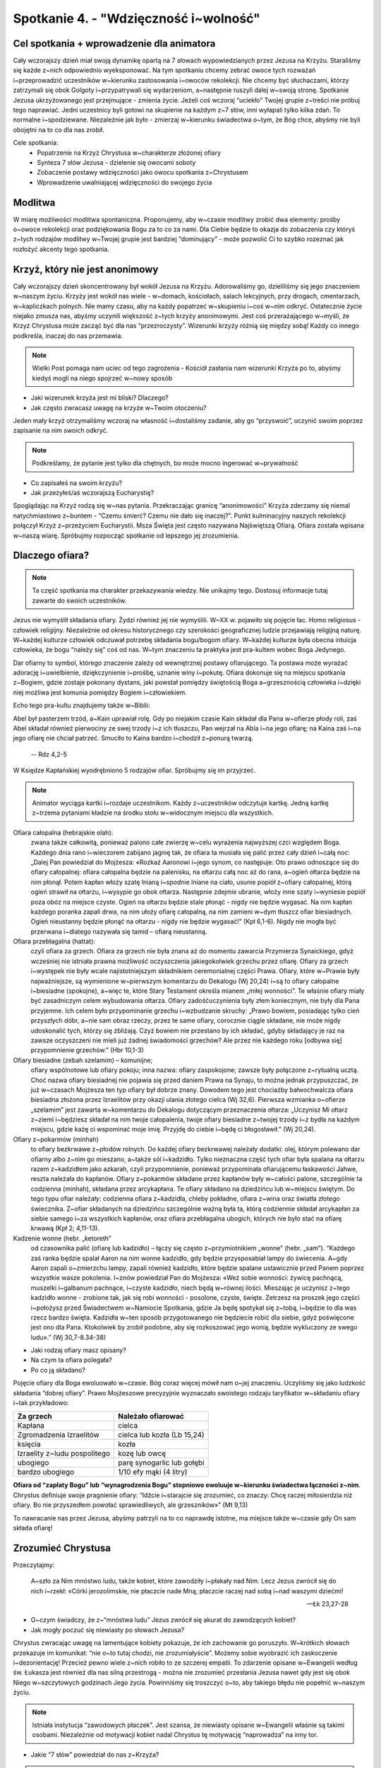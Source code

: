 Spotkanie 4. - "Wdzięczność i~wolność"
**************************************

Cel spotkania + wprowadzenie dla animatora
==========================================

Cały wczorajszy dzień miał swoją dynamikę opartą na 7 słowach wypowiedzianych przez Jezusa na Krzyżu. Staraliśmy się każde z~nich odpowiednio wyeksponować. Na tym spotkaniu chcemy zebrać owoce tych rozważań i~przeprowadzić uczestników w~kierunku zastosowania i~owoców rekolekcji. Nie chcemy być słuchaczami, którzy zatrzymali się obok Golgoty i~przypatrywali się wydarzeniom, a~następnie ruszyli dalej w~swoją stronę. Spotkanie Jezusa ukrzyżowanego jest przejmujące - zmienia życie. Jeżeli coś wczoraj “uciekło” Twojej grupie z~treści nie próbuj tego naprawiać. Jedni uczestnicy byli gotowi na skupienie na każdym z~7 słów, inni wyłapali tylko kilka zdań. To normalne i~spodziewane. Niezależnie jak było - zmierzaj w~kierunku świadectwa o~tym, że Bóg chce, abyśmy nie byli obojętni na to co dla nas zrobił.

Cele spotkania:
    - Popatrzenie na Krzyż Chrystusa w~charakterze złożonej ofiary
    - Synteza 7 słów Jezusa - dzielenie się owocami soboty
    - Zobaczenie postawy wdzięczności jako owocu spotkania z~Chrystusem
    - Wprowadzenie uwalniającej wdzięczności do swojego życia


Modlitwa
========

W miarę możliwości modlitwa spontaniczna. Proponujemy, aby w~czasie modlitwy zrobić dwa elementy: prośby o~owoce rekolekcji oraz podziękowania Bogu za to co za nami. Dla Ciebie będzie to okazja do zobaczenia czy któryś z~tych rodzajów modlitwy w~Twojej grupie jest bardziej “dominujący” - może pozwolić Ci to szybko rozeznać jak rozłożyć akcenty tego spotkania.

Krzyż, który nie jest anonimowy
===============================

Cały wczorajszy dzień skoncentrowany był wokół Jezusa na Krzyżu. Adorowaliśmy go, dzieliliśmy się jego znaczeniem w~naszym życiu. Krzyży jest wokół nas wiele - w~domach, kościołach, salach lekcyjnych, przy drogach, cmentarzach, w~kapliczkach polnych. Nie mamy czasu, aby na każdy popatrzeć w~skupieniu i~coś w~nim odkryć. Ostatecznie życie niejako zmusza nas, abyśmy uczynili większość z~tych krzyży anonimowymi. Jest coś przerażającego w~myśli, że Krzyż Chrystusa może zacząć być dla nas “przezroczysty”. Wizerunki krzyży różnią się między sobą! Każdy co innego podkreśla, inaczej do nas przemawia.

.. note:: Wielki Post pomaga nam uciec od tego zagrożenia - Kościół zasłania nam wizerunki Krzyża po to, abyśmy kiedyś mogli na niego spojrzeć w~nowy sposób

- Jaki wizerunek krzyża jest mi bliski? Dlaczego?
- Jak często zwracasz uwagę na krzyże w~Twoim otoczeniu?

Jeden mały krzyż otrzymaliśmy wczoraj na własność i~dostaliśmy zadanie, aby go “przyswoić”, uczynić swoim poprzez zapisanie na nim swoich odkryć.

.. note:: Podkreślamy, że pytanie jest tylko dla chętnych, bo może mocno ingerować w~prywatność

- Co zapisałeś na swoim krzyżu?
- Jak przeżyłeś/aś wczorajszą Eucharystię?

Spoglądając na Krzyż rodzą się w~nas pytania. Przekraczając granicę “anonimowości” Krzyża zderzamy się niemal natychmiastowo z~buntem - “Czemu śmierć? Czemu nie dało się inaczej?”. Punkt kulminacyjny naszych rekolekcji połączył Krzyż z~przeżyciem Eucharystii. Msza Święta jest często nazywana Najświętszą Ofiarą. Ofiara została wpisana w~naszą wiarę. Spróbujmy rozpocząć spotkanie od lepszego jej zrozumienia.

Dlaczego ofiara?
================

.. note:: Ta część spotkania ma charakter przekazywania wiedzy. Nie unikajmy tego. Dostosuj informacje tutaj zawarte do swoich uczestników.

Jezus nie wymyślił składania ofiary. Żydzi również jej nie wymyślili. W~XX w. pojawiło się pojęcie łac. Homo religiosus - człowiek religijny. Niezależnie od okresu historycznego czy szerokości geograficznej ludzie przejawiają religijną naturę. W~każdej kulturze człowiek odczuwał potrzebę składania bogu/bogom ofiary. W~każdej kulturze była obecna intuicja człowieka, że bogu “należy się” coś od nas. W~tym znaczeniu ta praktyka jest pra-kultem wobec Boga Jedynego.

Dar ofiarny to symbol, którego znaczenie zależy od wewnętrznej postawy ofiarującego. Ta postawa może wyrażać adorację i~uwielbienie, dziękczynienie i~prośbę, uznanie winy i~pokutę. Ofiara dokonuje się na miejscu spotkania z~Bogiem, gdzie zostaje pokonany dystans, jaki powstał pomiędzy świętością Boga a~grzesznością człowieka i~dzięki niej możliwa jest komunia pomiędzy Bogiem i~człowiekiem.

Echo tego pra-kultu znajdujemy także w~Biblii:

Abel był pasterzem trzód, a~Kain uprawiał rolę. Gdy po niejakim czasie Kain składał dla Pana w~ofierze płody roli, zaś Abel składał również pierwociny ze swej trzody i~z ich tłuszczu, Pan wejrzał na Abla i~na jego ofiarę; na Kaina zaś i~na jego ofiarę nie chciał patrzeć. Smuciło to Kaina bardzo i~chodził z~ponurą twarzą.

    -- Rdz 4,2-5

W Księdze Kapłańskiej wyodrębniono 5 rodzajów ofiar. Spróbujmy się im przyjrzeć.

.. note:: Animator wyciąga kartki i~rozdaje uczestnikom. Każdy z~uczestników odczytuje kartkę. Jedną kartkę z~trzema pytaniami kładzie na środku stołu w~widocznym miejscu dla wszystkich.

Ofiara całopalna (hebrajskie olah):
    zwana także całkowitą, ponieważ palono całe zwierzę w~celu wyrażenia najwyższej czci względem Boga. Każdego dnia rano i~wieczorem zabijano jagnię tak, że ofiara ta musiała się palić przez cały dzień i~całą noc: „Dalej Pan powiedział do Mojżesza: «Rozkaż Aaronowi i~jego synom, co następuje: Oto prawo odnoszące się do ofiary całopalnej: ofiara całopalna będzie na palenisku, na ołtarzu całą noc aż do rana, a~ogień ołtarza będzie na nim płonął. Potem kapłan włoży szatę lnianą i~spodnie lniane na ciało, usunie popiół z~ofiary całopalnej, którą ogień strawił na ołtarzu, i~wysypie go obok ołtarza. Następnie zdejmie ubranie, włoży inne szaty i~wyniesie popiół poza obóz na miejsce czyste. Ogień na ołtarzu będzie stale płonąć - nigdy nie będzie wygasać. Na nim kapłan każdego poranka zapali drwa, na nim ułoży ofiarę całopalną, na nim zamieni w~dym tłuszcz ofiar biesiadnych. Ogień nieustanny będzie płonąć na ołtarzu - nigdy nie będzie wygasać!” (Kpł 6,1-6). Nigdy nie mogła być przerwana i~dlatego nazywała się tamid – ofiarą nieustanną.

Ofiara przebłagalna (hattat):
    czyli ofiara za grzech. Ofiara za grzech nie była znana aż do momentu zawarcia Przymierza Synaickiego, gdyż wcześniej nie istniała prawna możliwość oczyszczenia jakiegokolwiek grzechu przez ofiarę. Ofiary za grzech i~występek nie były wcale najistotniejszym składnikiem ceremonialnej części Prawa. Ofiary, które w~Prawie były najważniejsze, są wymienione w~pierwszym komentarzu do Dekalogu (Wj 20,24) i~są to ofiary całopalne i~biesiadne (spokojne), a~więc te, które Stary Testament określa mianem „miłej wonności”. Te właśnie ofiary miały być zasadniczym celem wybudowania ołtarza. Ofiary zadośćuczynienia były złem koniecznym, nie były dla Pana przyjemne. Ich celem było przypominanie grzechu i~wzbudzanie skruchy: „Prawo bowiem, posiadając tylko cień przyszłych dóbr, a~nie sam obraz rzeczy, przez te same ofiary, corocznie ciągle składane, nie może nigdy udoskonalić tych, którzy się zbliżają. Czyż bowiem nie przestano by ich składać, gdyby składający je raz na zawsze oczyszczeni nie mieli już żadnej świadomości grzechów? Ale przez nie każdego roku [odbywa się] przypomnienie grzechów.” (Hbr 10,1-3)

Ofiary biesiadne (zebah szelamim) – komunijne;
    ofiary wspólnotowe lub ofiary pokoju; inna nazwa: ofiary zaspokojone; zawsze były połączone z~rytualną ucztą. Choć nazwa ofiary biesiadnej nie pojawia się przed daniem Prawa na Synaju, to można jednak przypuszczać, że już w~czasach Mojżesza ten typ ofiary był dobrze znany. Dowodem tego jest chociażby bałwochwalcza ofiara biesiadna złożona przez Izraelitów przy okazji ulania złotego cielca (Wj 32,6). Pierwsza wzmianka o~ofierze „szelamim” jest zawarta w~komentarzu do Dekalogu dotyczącym przeznaczenia ołtarza: „Uczynisz Mi ołtarz z~ziemi i~będziesz składał na nim twoje całopalenia, twoje ofiary biesiadne z~twojej trzody i~z bydła na każdym miejscu, gdzie każę ci wspominać moje imię. Przyjdę do ciebie i~będę ci błogosławił.” (Wj 20,24).


Ofiary z~pokarmów (minhah)
    to ofiary bezkrwawe z~płodów rolnych. Do każdej ofiary bezkrwawej należały dodatki: olej, którym polewano dar ofiarny albo z~nim go mieszano, a~także sól i~kadzidło. Tylko nieznaczna część tych ofiar była spalana na ołtarzu razem z~kadzidłem jako azkarah, czyli przypomnienie, ponieważ przypominała ofiarującemu łaskawości Jahwe, reszta należała do kapłanów. Ofiary z~pokarmów składane przez kapłanów były w~całości palone, szczególnie ta codzienna (minhah), składana przez arcykapłana. Te ofiary składano na dziedzińcu lub w~miejscu świętym. Do tego typu ofiar należały: codzienna ofiara z~kadzidła, chleby pokładne, ofiara z~wina oraz światła złotego świecznika. Z~ofiar składanych na dziedzińcu szczególnie ważną była ta, którą codziennie składał arcykapłan za siebie samego i~za wszystkich kapłanów, oraz ofiara przebłagalna ubogich, których nie było stać na ofiarę krwawą (Kpł 2; 4,11-13).

Kadzenie wonne (hebr. „ketoreth”
    od czasownika palić (ofiarę lub kadzidło) – łączy się często z~przymiotnikiem „wonne” (hebr. „sam”). “Każdego zaś ranka będzie spalał Aaron na nim wonne kadzidło, gdy będzie przysposabiał lampy do świecenia. A~gdy Aaron zapali o~zmierzchu lampy, zapali również kadzidło, które będzie spalane ustawicznie przed Panem poprzez wszystkie wasze pokolenia. I~znów powiedział Pan do Mojżesza: «Weź sobie wonności: żywicę pachnącą, muszelki i~galbanum pachnące, i~czyste kadzidło, niech będą w~równej ilości. Mieszając je uczynisz z~tego kadzidło wonne - zrobione tak, jak się robi wonności - posolone, czyste, święte. Zetrzesz na proszek jego części i~położysz przed Świadectwem w~Namiocie Spotkania, gdzie Ja będę spotykał się z~tobą, i~będzie to dla was rzecz bardzo święta. Kadzidła w~ten sposób przygotowanego nie będziecie robić dla siebie, gdyż poświęcone jest ono dla Pana. Ktokolwiek by zrobił podobne, aby się rozkoszować jego wonią, będzie wykluczony ze swego ludu».” (Wj 30,7-8.34-38)

- Jaki rodzaj ofiary masz opisany?
- Na czym ta ofiara polegała?
- Po co ją składano?

Pojęcie ofiary dla Boga ewoluowało w~czasie. Bóg coraz więcej mówił nam o~jej znaczeniu. Uczyliśmy się jako ludzkość składania “dobrej ofiary”. Prawo Mojżeszowe precyzyjnie wyznaczało swoistego rodzaju taryfikator w~składaniu ofiary i~tak przykładowo:

+------------------------------+-----------------------------+
| Za grzech                    | Należało ofiarować          |
+==============================+=============================+
| Kapłana                      | cielca                      |
+------------------------------+-----------------------------+
| Zgromadzenia Izraelitów      | cielca lub kozła (Lb 15,24) |
+------------------------------+-----------------------------+
| księcia                      | kozła                       |
+------------------------------+-----------------------------+
| Izraelity z~ludu pospolitego | kozę lub owcę               |
+------------------------------+-----------------------------+
| ubogiego                     | parę synogarlic lub gołębi  |
+------------------------------+-----------------------------+
| bardzo ubogiego              | 1/10 efy mąki (4 litry)     |
+------------------------------+-----------------------------+

**Ofiara od “zapłaty Bogu” lub “wynagrodzenia Bogu” stopniowo ewoluuje w~kierunku świadectwa łączności z~nim**. Chrystus definiuje swoje pragnienie ofiary: “Idźcie i~starajcie się zrozumieć, co znaczy: Chcę raczej miłosierdzia niż ofiary. Bo nie przyszedłem powołać sprawiedliwych, ale grzeszników»” (Mt 9,13)

To nawracanie nas przez Jezusa, abyśmy patrzyli na to co naprawdę istotne, ma miejsce także w~czasie gdy On sam składa ofiarę!

Zrozumieć Chrystusa
===================

Przeczytajmy:

    A~szło za Nim mnóstwo ludu, także kobiet, które zawodziły i~płakały nad Nim. Lecz Jezus zwrócił się do nich i~rzekł: «Córki jerozolimskie, nie płaczcie nade Mną; płaczcie raczej nad sobą i~nad waszymi dziećmi!

    -- Łk 23,27-28

- O~czym świadczy, że z~“mnóstwa ludu” Jezus zwrócił się akurat do zawodzących kobiet?
- Jak mogły poczuć się niewiasty po słowach Jezusa?

Chrystus zwracając uwagę na lamentujące kobiety pokazuje, że ich zachowanie go poruszyło. W~krótkich słowach przekazuje im komunikat: “nie o~to tutaj chodzi, nie zrozumiałyście”. Możemy sobie wyobrazić ich zaskoczenie i~dezorientację! Przecież pewno wiele z~nich robiło to ze szczerej empatii. To zdarzenie opisane w~Ewangelii według św. Łukasza jest również dla nas silną przestrogą - można nie zrozumieć przesłania Jezusa nawet gdy jest się obok Niego w~szczytowych godzinach Jego życia. Powinniśmy się troszczyć o~to, aby takiego błędu nie popełnić w~naszym życiu.

.. note:: Istniała instytucja “zawodowych płaczek”. Jest szansa, że niewiasty opisane w~Ewangelii właśnie są takimi osobami. Niezależnie od motywacji kobiet nadal Chrystus tę motywację “naprowadza” na inny tor.

- Jakie “7 słów” powiedział do nas z~Krzyża?

.. note:: Pytanie wprowadzające, ale także pobudzające intelekt. Nie zróbmy z~tego jednak egzaminu gimnazjalnego. Jeżeli grupa jest rozkojarzona to jej pomóżmy (ile razy nam się zdarzyło dopiero co wychodząc z~kościoła nie pamiętać o~czym była Ewangelia z~dnia)

Spotkaliśmy się wspólnie na rekolekcjach po to, aby zastanowić się nad tymi słowami. Uklękliśmy przed Jezusem z~myślą “Jezu czy ja Cię dobrze rozumiem?” i~nadzieją, że pozwoli nam to na jakieś ważne odkrycie.

- Które z~7 słów jest mi najbliższe tu i~teraz? Które “wywarło” na mnie największy wpływ w~przeszłości?
- Gdzie najlepiej wyraża się moja osobista nadzieja związana z~krzyżem? Co jest dla mnie największym umocnieniem: “dziś będziesz w~raju”? “oto matka twoja?” “w twoje ręce, ojcze”?
- Co słowa Jezusa z~Krzyża zmieniają w~mojej wierze? Jaką perspektywę rysują?

Jezus chce, abyśmy umieli kochać. Chce nas do miłości pociągnąć, pokazać, że jest możliwa i~możemy mieć w~niej udział. Lekcja Krzyża to lekcja Miłości. To tak jakby Jezus nam powiedział: “Nie chodzi o~moje cierpienie, chodzi o~to jak kocham!”. Chrystus radykalnie stawia Miłość w~centrum. Pokazuje, że miłość jest kluczem i~sensem życia. Miłość w~której dobrowolnie i~bezinteresownie dajemy się drugiej osobie.

Pięknie to brzmi, ale nie może to być dla nas tylko teorią. Tak, to prawda, że Chrystus nosi owieczki na ramionach. Tak, to prawda, że Chrystus przytula dzieci. Tak, to prawda, że Chrystus mówi przypowieści. Tak, to prawda, że Chrystus przyciąga nas do siebie gdy wisi na Krzyżu. Spróbujmy zobaczyć co z~nauki Chrystusa przekazanej nam w~tym momencie płynie dla naszego życia.

- W~jaki sposób mogę przełożyć słowa:

    #. “Ojcze, przebacz im, bo nie wiedzą, co czynią”
    #. “Zaprawdę, powiadam ci, jeszcze dziś będziesz ze mną w~raju”
    #. “Niewiasto, oto twój syn; oto twoja matka”
    #. “Boże mój, Boże mój, czemuś mnie opuścił?”
    #. “Pragnę”
    #. “Wykonało się”
    #. “Ojcze, w~ręce Twoje oddaję ducha mojego”

    na konkret życia tu i~teraz w~moim życiu?

Jezus chce, aby nasza relacja z~nim była pełna w~tym znaczeniu, że będziemy z~“każdym” z~Jezusów - czyniącym cuda, nauczającym na wzgórzu, jedzącym z~Apostołami i~idącym na Golgotę. To ten sam Jezus. My świeccy mamy taką przypadłość, że ślubujemy miłość “w zdrowiu i~chorobie”. Czujemy, że miłość tego wymaga. Czy tak samo mamy wobec Jezusa?

Historia Zbawienia - trzy perspektywy
=====================================

Zobaczyć Jezusa maksymalnie “w pełny sposób” to marzenie każdego chrześcijanina. Powiedzieliśmy o~tym, aby próbować zobaczyć w~pełni Jego osobę w~kontekście tego co mówił i~robił. To jedna strona medalu. Drugą jest zobaczenie w~pełni tego co zrobił. Śmiercią na Krzyżu Chrystus połączył wiele znaków i~zapowiedzi.

Przeczytajmy:

    Od góry Hor szli w~kierunku Morza Czerwonego, aby obejść ziemię Edom; podczas drogi jednak lud stracił cierpliwość. I~zaczęli mówić przeciw Bogu i~Mojżeszowi: «Czemu wyprowadziliście nas z~Egiptu, byśmy tu na pustyni pomarli? Nie ma chleba ani wody, a~uprzykrzył się nam już ten pokarm mizerny». Zesłał więc Pan na lud węże o~jadzie palącym, które kąsały ludzi, tak że wielka liczba Izraelitów zmarła. Przybyli więc ludzie do Mojżesza mówiąc: «Zgrzeszyliśmy, szemrząc przeciw Panu i~przeciwko tobie. Wstaw się za nami do Pana, aby oddalił od nas węże». I~wstawił się Mojżesz za ludem. Wtedy rzekł Pan do Mojżesza: «Sporządź węża* i~umieść go na wysokim palu; wtedy każdy ukąszony, jeśli tylko spojrzy na niego, zostanie przy życiu». Sporządził więc Mojżesz węża miedzianego i~umieścił go na wysokim palu. I~rzeczywiście, jeśli kogo wąż ukąsił, a~ukąszony spojrzał na węża miedzianego, zostawał przy życiu*.

    -- Lb 21,4-9

- W~jaki sposób ten fragment wiąże się z~Jezusem Chrystusem? Z~mszą św.?
- W~jaki sposób Bóg odpowiada na płacz Izraelitów? Czy jest to realizacja ich prośby?

Chrystus został wywyższony. Chrystus ukrzyżowany jest ratunkiem dla śmiertelnie chorych z~powodu grzechu, który jest w~ich sercu. Tak samo jak miedziany wąż wymagał ufności i~wiary Izraelitów tak my widzimy w~narzędziu zbrodni poprzez wiarę symbol zwycięstwa.

Te intuicje doskonale rozumiał już pierwotny Kościół. Przeczytajmy:

    A~jak Mojżesz wywyższył węża na pustyni*, tak potrzeba, by wywyższono* Syna Człowieczego, aby każdy, kto w~Niego wierzy, miał życie wieczne*. Tak bowiem Bóg umiłował świat, że Syna swego Jednorodzonego dał, aby każdy, kto w~Niego wierzy, nie zginął, ale miał życie wieczne. Albowiem Bóg nie posłał* swego Syna na świat po to, aby świat potępił, ale po to, by świat został przez Niego zbawiony. Kto wierzy w~Niego, nie podlega potępieniu; a~kto nie wierzy, już został potępiony, bo nie uwierzył w~imię Jednorodzonego Syna Bożego. A~sąd polega na tym, że światło przyszło na świat, lecz ludzie bardziej umiłowali ciemność aniżeli światło: bo złe były ich uczynki. Każdy bowiem, kto się dopuszcza nieprawości, nienawidzi światła i~nie zbliża się do światła, aby nie potępiono jego uczynków. Kto spełnia wymagania prawdy, zbliża się do światła, aby się okazało, że jego uczynki są dokonane w~Bogu.

    -- J 3,14-21

- Jak bliska mojemu doświadczeniu wiary jest radość płynąca z~tego fragmentu?
- Na ile te fundamentalne prawdy chrześcijańskie stanowią dla mnie codzienność relacji z~Chrystusem?
- Na co częściej zwracam uwagę? Na to, że Chrystus przyszedł zbawić świat czy na to, że chciałbym, aby potępił?
- Co dla mnie oznaczają słowa “zbliżyć się do światła”?

Jest jeszcze co najmniej jedna perspektywa, która pięknie ukazuje św. Jan Chryzostom:

    “Chcesz poznać moc krwi Chrystusa? Trzeba się cofnąć do jej prawzoru i~wspomnieć jej typ opisany na kartach Starego Testamentu. Mojżesz poleca: ,,Zabijcie baranka i~jego krwią pokropcie próg i~odrzwia waszych domów”. Co mówisz, Mojżeszu? Czyż krew nierozumnego zwierzęcia może ocalić człowieka, istotę rozumną? Owszem, może, lecz nie dlatego, że jest to krew. Ale dlatego, że jest ona obrazem Krwi Baranka Bożego, Mesjasza, Jezusa Chrystusa. Nieprzyjaciel, gdy ujrzy już nie odrzwia skropione krwią, która była tylko obrazem, lecz rozjaśnione krwią prawdy usta wiernych - odrzwia świątyni poświęconej Chrystusowi, zostaje pokonany. Chcesz poznać jeszcze inną moc tej krwi? Przypatrzmy się, skąd zaczęła płynąć - i~z jakiego wytrysnęła źródła. Wypłynęła ona z~samego krzyża i~wzięła początek z~boku Zbawiciela”

    -- św. Jan Chryzostom:

- Jaką moc miała krew zabitego rytualnie baranka?
- Dlaczego ofiary ST były ofiarami niedoskonałymi?

Jezus Chrystus na Krzyżu łączy wywyższenie z~ofiarą przebłagalną. W~ten sposób żertwa, która sama w~sobie nie stanowiła centrum kultu staje się tym co jest wywyższone i~adorowane. Jezus występuje w~roli kapłana (sam składa ofiarę) oraz ofiary przebłagalnej. Te połączenia były bardzo czytelne dla żydów. Ofiara Jezusa staje się najsilniejszym możliwym znakiem ST w~którym ogniskuje się cała Tradycja.

.. centered:: Chrystus jest pierwszą osobą, która jest równocześnie: Królem (wywyższony, króluje poprzez służbę), Prorokiem (Wyjaśnia pismo swoją osobą) i~Kapłanem (składa ofiarę na ołtarzu).

Otwarcie na łaskę
=================

Spotkanie z~Chrystusem zmienia życie. Co się jednak zmienia tak w~praktyce? Kościół mówiąc o~owocach Ofiary Chrystusa używa określenia “Łaska Krzyża”. Ci, którzy spotkali Chrystusa i~w Niego uwierzyli żyją w~łasce. Może to być nieco rozczarowujące na pierwszy rzut oka. Łaska jest czymś trudnym do uchwycenia, zmierzenia. Cud jest konkretny, widać go, można go nazwać i~się nim zachwycić.

- Czym jest dla Ciebie życie w~Łasce Bożej?
- Jak objawia się Łaska Boża w~sakramentach? W~którym dostrzegasz ją najmocniej?
- Łaska często porównywana jest do życia w~świetle, dlaczego?

.. note:: To dobre miejsce animatorze na Twoje świadectwo o~spojrzeniu na życie w~świetle łaski. O~sile tego światła i~mocy.

Nasza współpraca z~łaską to umiejętność, która rozwija się w~czasie. Nie da się poznać Krzyża “przełomowo”. To nasze regularne wracanie do niego i~przyglądanie się zarówno Jemu jak i~naszemu życiu z~Jego perspektywy będzie owocowało. Jednym z~pierwszych owoców takiego otwarcia jest **postawa wdzięczności**. Patrząc na to jak bardzo zostałem ukochany przez Jezusa i~jak wiele dla mnie zrobił przestaję koncentrować się tak mocno na moich niedostatkach, a~dostrzegam coraz silniej jak jestem obdarowany. To doświadczenie każdego pojedynczego wierzącego przekłada się na nasze wspólne oddawania Bogu chwały. Zobaczmy następujące fragmenty modlitw i~pieśni:

Fragmenty modlitw i~pieśni:

#. Błogosławiony jesteś, Panie Boże wszechświata, * bo dzięki Twojej hojności otrzymaliśmy wino, * które jest owocem winnego krzewu i~pracy rąk ludzkich /przygotowanie darów/
#. Posileni świętym Darem, dzięki Ci składamy */modlitwa po komunii/*
#. Dzięki Ci składamy za Twojego Syna, Jezusa Chrystusa */modlitwa eucharystyczna/*
#. Odszedł Pasterz nasz, co ukochał lud, O~Jezu, dzięki Ci za Twej męki trud. */pieśń pasyjna/*
#. Błogosławiony jesteś, Panie Boże, Ty nam dajesz mieszkanie na ziemi, abyśmy mogli wzrastać we wzajemnej miłości i~dążyć do doskonałości w~domowym Kościele, którym jest rodzina. Spojrzyj z~miłością na to mieszkanie i~obdarz błogosławieństwem. */błogosławieństwo domu/*

- Który tekst modlitwy najbardziej do Ciebie trafia? Dlaczego?
- Na ile zwracasz uwagę na to kiedy wspólnie dziękujemy, a~kiedy wspólnie prosimy / przepraszamy?

Kościół jest wspólnotą “wdzięcznych ludzi”. To miejsce nauki postawy wdzięczności. Ta postawa nie zamyka się w~obrębie murów świątyni, ale oddziaływuje na całe moje życie. Owocem wzrastania w~wierze jest wzrastająca wdzięczność - wobec Boga i~ludzi.

Pięknie postawę wdzięczności w~wierze wyraża pieśń Dayenu (dosł. już by wystarczyło) śpiewana przez Żydów podczas Paschy:

    | Ileż jest dobrodziejstw, za które powinniśmy dziękować Wszechobecnemu!
    |
    | Gdyby tylko wyprowadził nas z~Egiptu, a~nie osądził Egipcjan,
    | już by wystarczyło.
    |
    | Gdyby osądził Egipcjan, a~nie osądził ich bożków,
    | już by wystarczyło.
    |
    | Gdyby osądził ich bożki, a~nie zabił ich pierworodnych,
    | już by wystarczyło.
    |
    | Gdyby zabił ich pierworodnych, a~nie dał nam bogactw Egipcjan,
    | już by wystarczyło.
    |
    | Gdyby dał nam bogactwa Egipcjan, a~nie rozdzielił dla nas morza,
    | już by wystarczyło.
    |
    | Gdyby rozdzielił dla nas morze, a~nie przeprowadził nas po jego suchym dnie,
    | już by wystarczyło.
    |
    | Gdyby przeprowadził nas po jego suchym dnie, a~nie wtrącił naszych prześladowców w~jego odmęty,
    | już by wystarczyło.
    |
    | Gdyby wtrącił naszych prześladowców w~jego odmęty, a~nie zaspokajał naszych potrzeb na pustyni przez 40 lat,
    | już by wystarczyło.
    |
    | Gdyby zaspokajał nasze potrzeby na pustyni przez 40 lat, a~nie karmił nas manną,
    | już by wystarczyło.
    |
    | Gdyby karmił nas manną, a~nie obdarzył nas Szabatem,
    | już by wystarczyło.
    |
    | Gdyby obdarzył nas Szabatem, a~nie przyprowadził nas do góry Synaj,
    | już by wystarczyło.
    |
    | Gdyby przyprowadził nas do góry Synaj, a~nie dał nam Tory,
    | już by wystarczyło
    |
    | Gdyby dał nam Torę, a~nie wprowadził nas do ziemi Jisraela,
    | już by wystarczyło.
    |
    | Gdyby wprowadził nas do ziemi Jisraela, a~nie zbudował nam Świątyni,
    | już by wystarczyło.
    |
    | Jakąż więc wdzięczność winniśmy Bogu za tak wielokrotnie pomnażane dobrodziejstwa! Bo wyprowadził nas z~Egiptu, osądził Egipcjan, osądził ich bożki, zabił ich pierworodnych, dał nam bogactwa Egipcjan, rozdzielił dla nas morze, przeprowadził nas po jego suchym dnie, wtrącił naszych prześladowców w~jego odmęty, zaspokajał nasze potrzeby na pustyni przez 40 lat, karmił nas manną, obdarzył nas Szabatem, przyprowadził nas do góry Synaj, dał nam Torę, wprowadził nas do ziemi Jisraela, zbudował nam Świątynię, aby przebaczyć nam wszystkie nasze grzechy.

    -- pieśń Dayenu, fragment

- Co Cię ujmuje w~tej pieśni?
- Jak często Bóg Cię zaskakuje i~daje więcej niż oczekiwałeś?

Ta pieśń ma ponad tysiąc lat. Została ułożona po zniszczeniu Świątyni i~w doświadczeniu tułaczego losu Żydów pośród narodów świata. Żydzi nawet w~takim doświadczeniu przede wszystkim są Bogu wdzięczni!

Przeczytajmy:

    Bo my nie możemy nie mówić tego, cośmy widzieli i~słyszeli

    -- Dz 4,20

Zaczęliśmy dzisiejsze spotkanie od dzielenia się doświadczeniem otrzymania drewnianego Krzyża. Ten Krzyż “uczyniliśmy swoim”. Dzisiaj otrzymamy drugi krzyż - taki sam jak wczorajszy. Chcemy Was poprosić o~to, abyście zabrali go z~sobą do waszych domów. Zanim to zrobicie, na dzisiejszej Eucharystii Biskup pobłogosławi Wam w~tym zadaniu. Zostaniemy posłani do tego, aby zanieść komuś Krzyż Chrystusa i~opowiedzieć o~naszej wdzięczności wobec tego co dla nas zrobił. Możemy im pokazać nasze Krzyże z~zapisanymi odkryciami, poprosimy ich, aby sami zapisali swój podejmując refleksję o~znaczeniu Krzyża w~ich życiu. Nie zatrzymujcie tego co otrzymaliście dla siebie. Opowiedzcie komuś o~7 słowach Jezusa z~Krzyża, o~tym co Bóg do Was powiedział.

**Jesteśmy w~Kościele posłani** - żołnierz jest najbezpieczniejszy w~koszarach, ale nie po to zostaje się żołnierzem, aby w~nich przebywać. To zadanie i~misja. Bóg błogosławi posłanym, nie zostawia ich samotnych. Jesteśmy przekonani, że będzie to wspaniałe współdziałanie z~Łaską Chrystusa.

- Do kogo chciałbyś zanieść Krzyż najbardziej?
- Co będzie w~tym trudnego, a~co łatwego?

Podsumowanie - Wolność
======================

.. note:: Ta część jest podsumowaniem animatora.

Wiele wokół nas oczekiwań. Oczekujemy lepszej pracy, lepszej oceny, lepszego internetu. Oczekujemy, że zawsze każdy będzie mieć dla nas sporo czasu. Wiele z~tych oczekiwań jest bardzo dobrych. Gorzej jeżeli oczekiwań mamy tak wiele, że przestajemy pamiętać jak wiele mamy. To co przynosi Chrystus to uwolnienie się od nieustannego oczekiwania na coś “lepszego”. Chrystus przynosi nam wolność. Uwalnia nas nie tylko od grzechów, ale także od Starego Człowieka, który w~nas jest.

Przeczytajmy:

    Zawsze się radujcie, nieustannie się módlcie! W~każdym położeniu dziękujcie, taka jest bowiem wola Boża w~Jezusie Chrystusie względem was. Ducha nie gaście, proroctwa nie lekceważcie! Wszystko badajcie, a~co szlachetne - zachowujcie!

    -- 1 Tes 5,16-21

- Jak rozumiesz to, że w~każdym położeniu mamy dziękować?
- Jak rozumiesz to, że w~każdym położeniu mamy się radować?

Św. Paweł pisze te słowa wiedząc, że chrześcijanie doznają ucisku i~są zabijani. Radość o~którą walczy dla nas Jezus nie jest spowodowana Idyllą, która nas zacznie magicznie otaczać. Jej źródło jest w~sercach, które przewartościowały to co ważne i~potrafią znacznie więcej dziękować niż prosić.

Zastosowaniem ze spotkania będzie podziękowanie komuś. Za to że jest, za to co zrobił, za to co powiedział. Uderzmy do jednej osoby w~naszym życiu i~powiedzmy “dziękuję”. To dobry pierwszy krok do pokazania Jezusowi, że zrozumieliśmy co nam chce powiedzieć.

